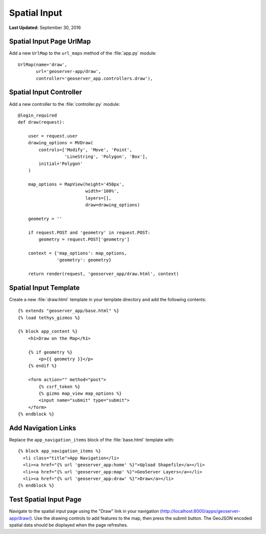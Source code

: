 *************
Spatial Input
*************

**Last Updated:** September 30, 2016


Spatial Input Page UrlMap
=========================

Add a new ``UrlMap`` to the ``url_maps`` method of the :file:`app.py` module:

::

    UrlMap(name='draw',
           url='geoserver-app/draw',
           controller='geoserver_app.controllers.draw'),

Spatial Input Controller
========================

Add a new controller to the :file:`controller.py` module:

::

    @login_required
    def draw(request):
        
        user = request.user
        drawing_options = MVDraw(
            controls=['Modify', 'Move', 'Point', 
                      'LineString', 'Polygon', 'Box'],
            initial='Polygon'
        )

        map_options = MapView(height='450px',
                              width='100%',
                              layers=[],
                              draw=drawing_options)

        geometry = ''

        if request.POST and 'geometry' in request.POST:
            geometry = request.POST['geometry']

        context = {'map_options': map_options,
                   'geometry': geometry}

        return render(request, 'geoserver_app/draw.html', context)

Spatial Input Template
======================

Create a new :file:`draw.html` template in your template directory and add the following contents:

::

    {% extends "geoserver_app/base.html" %}
    {% load tethys_gizmos %}

    {% block app_content %}
        <h1>Draw on the Map</h1>

        {% if geometry %}
            <p>{{ geometry }}</p>
        {% endif %}

        <form action="" method="post">
            {% csrf_token %} 
            {% gizmo map_view map_options %}
            <input name="submit" type="submit">
        </form>
    {% endblock %}


Add Navigation Links
====================

Replace the ``app_navigation_items`` block of the :file:`base.html` template with:

::

    {% block app_navigation_items %}
      <li class="title">App Navigation</li>
      <li><a href="{% url 'geoserver_app:home' %}">Upload Shapefile</a></li>
      <li><a href="{% url 'geoserver_app:map' %}">GeoServer Layers</a></li>
      <li><a href="{% url 'geoserver_app:draw' %}">Draw</a></li>
    {% endblock %}


Test Spatial Input Page
=======================

Navigate to the spatial input page using the "Draw" link in your navigation (`<http://localhost:8000/apps/geoserver-app/draw/>`_). Use the drawing controls to add features to the map, then press the submit button. The GeoJSON encoded spatial data should be displayed when the page refreshes.